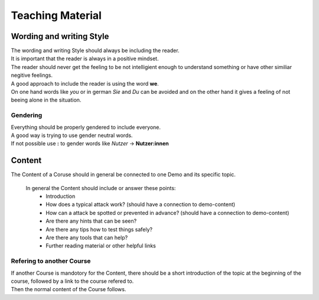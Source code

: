Teaching Material
=================

Wording and writing Style
-------------------------

| The wording and writing Style should always be including the reader.
| It is important that the reader is always in a positive mindset.
| The reader should never get the feeling to be not intelligient enough
  to understand something or have other similiar negitive feelings.

| A good approach to include the reader is using the word **we**.
| On one hand words like *you* or in german *Sie* and *Du* can be
  avoided and on the other hand it gives a feeling of not beeing alone
  in the situation.

Gendering
~~~~~~~~~

| Everything should be properly gendered to include everyone.
| A good way is trying to use gender neutral words.
| If not possible use **:** to gender words like *Nutzer* ->
  **Nutzer:innen**

Content
-------

The Content of a Coruse should in general be connected to one Demo and
its specific topic.

  In general the Content should include or answer these points:
    - Introduction 
    - How does a typical attack work? (should have a connection to demo-content)
    - How can a attack be spotted or prevented in advance? (should have a connection to demo-content)
    - Are there any hints that can be seen?
    - Are there any tips how to test things safely?
    - Are there any tools that can help?
    - Further reading material or other helpful links

Refering to another Course
~~~~~~~~~~~~~~~~~~~~~~~~~~

| If another Course is mandotory for the Content, there should be a
  short introduction of the topic at the beginning of the course,
  followed by a link to the course refered to.
| Then the normal content of the Course follows.
